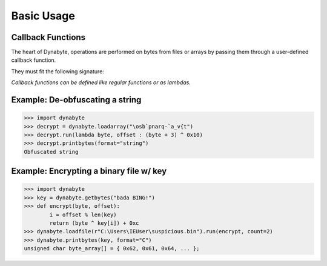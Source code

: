 Basic Usage
===========

Callback Functions
------------------
The heart of Dynabyte, operations are performed on bytes from files or arrays by passing them through a user-defined callback function.

They must fit the following signature:

.. py:function:: callback_func(byte: int, offset: int)

   Return byte, altered or otherwise

*Callback functions can be defined like regular functions or as lambdas.*

Example: De-obfuscating a string
--------------------------------
>>> import dynabyte
>>> decrypt = dynabyte.loadarray("\osb`pnarq-`a_v{t")
>>> decrypt.run(lambda byte, offset : (byte + 3) ^ 0x10)
>>> decrypt.printbytes(format="string")
Obfuscated string

Example: Encrypting a binary file w/ key 
----------------------------------------
>>> import dynabyte
>>> key = dynabyte.getbytes("bada BING!")
>>> def encrypt(byte, offset):
        i = offset % len(key)
        return (byte ^ key[i]) + 0xc
>>> dynabyte.loadfile(r"C:\Users\IEUser\suspicious.bin").run(encrypt, count=2)
>>> dynabyte.printbytes(key, format="C")
unsigned char byte_array[] = { 0x62, 0x61, 0x64, ... };